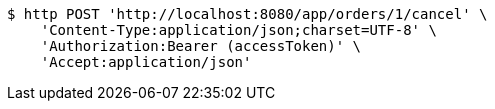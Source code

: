 [source,bash]
----
$ http POST 'http://localhost:8080/app/orders/1/cancel' \
    'Content-Type:application/json;charset=UTF-8' \
    'Authorization:Bearer (accessToken)' \
    'Accept:application/json'
----